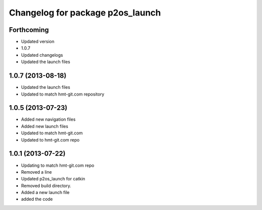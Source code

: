 ^^^^^^^^^^^^^^^^^^^^^^^^^^^^^^^^^
Changelog for package p2os_launch
^^^^^^^^^^^^^^^^^^^^^^^^^^^^^^^^^

Forthcoming
-----------
* Updated version
* 1.0.7
* Updated changelogs
* Updated the launch files

1.0.7 (2013-08-18)
------------------
* Updated the launch files

* Updated to match hmt-git.com repository

1.0.5 (2013-07-23)
------------------

* Added new navigation files
* Added new launch files
* Updated to match hmt-git.com

* Updated to hmt-git.com repo

1.0.1 (2013-07-22)
------------------
* Updating to match hmt-git.com repo
* Removed a line
* Updated p2os_launch for catkin
* Removed build directory.
* Added a new launch file
* added the code
